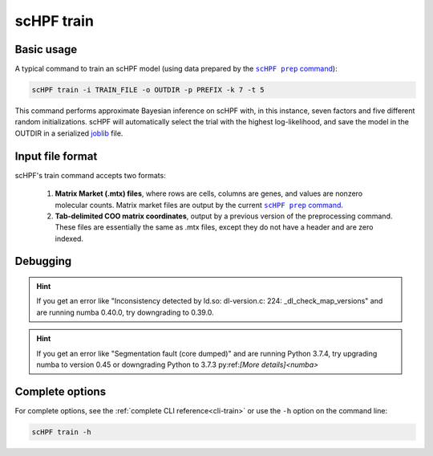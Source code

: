 .. _joblib: https://scikit-learn.org/stable/modules/model_persistence.html

.. _train-cli:

***********
scHPF train
***********

Basic usage
===========
A typical command to train an scHPF model (using data prepared by the 
|scHPF prep command|_):

.. |scHPF prep command| replace:: ``scHPF prep`` command
.. _scHPF prep command: prep-cli.html

.. code:: bash

    scHPF train -i TRAIN_FILE -o OUTDIR -p PREFIX -k 7 -t 5

This command performs approximate Bayesian inference on scHPF with, in this
instance, seven factors and five different random initializations. scHPF will
automatically select the trial with the highest log-likelihood, and save the
model in the OUTDIR in a serialized `joblib`_ file.

Input file format
=================
scHPF's train command accepts two formats:

    1. **Matrix Market (.mtx) files**, where rows are cells, columns are genes, and
       values are nonzero molecular counts. Matrix market files are output by
       the current |scHPF prep command|_.

    2. **Tab-delimited COO matrix coordinates**, output by a previous version of the
       preprocessing command. These files are essentially the same as .mtx
       files, except they do not have a header and are zero indexed.


Debugging
=========
.. hint::
    If you get an error like "Inconsistency detected by ld.so: dl-version.c: 224:
    _dl_check_map_versions" and are running numba 0.40.0, try downgrading to
    0.39.0.

.. hint::
    If you get an error like "Segmentation fault (core dumped)" and are running
    Python 3.7.4,  try upgrading numba to version 0.45 or downgrading Python to
    3.7.3 py:ref:`[More details]<numba>`


Complete options
================

For complete options, see the :ref:`complete CLI reference<cli-train>` or use the
``-h`` option on the command line:

.. code:: bash

    scHPF train -h
